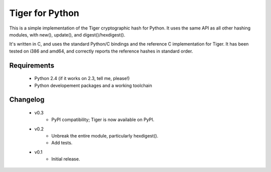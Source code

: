 Tiger for Python
----------------

This is a simple implementation of the Tiger cryptographic hash for Python. It
uses the same API as all other hashing modules, with new(), update(), and
digest()/hexdigest().

It's written in C, and uses the standard Python/C bindings and the reference C
implementation for Tiger. It has been tested on i386 and amd64, and correctly
reports the reference hashes in standard order.

Requirements
============

 * Python 2.4 (if it works on 2.3, tell me, please!)
 * Python developement packages and a working toolchain

Changelog
=========
 * v0.3
    * PyPI compatibility; Tiger is now available on PyPI.
 * v0.2
    * Unbreak the entire module, particularly hexdigest().
    * Add tests.
 * v0.1
    * Initial release.
